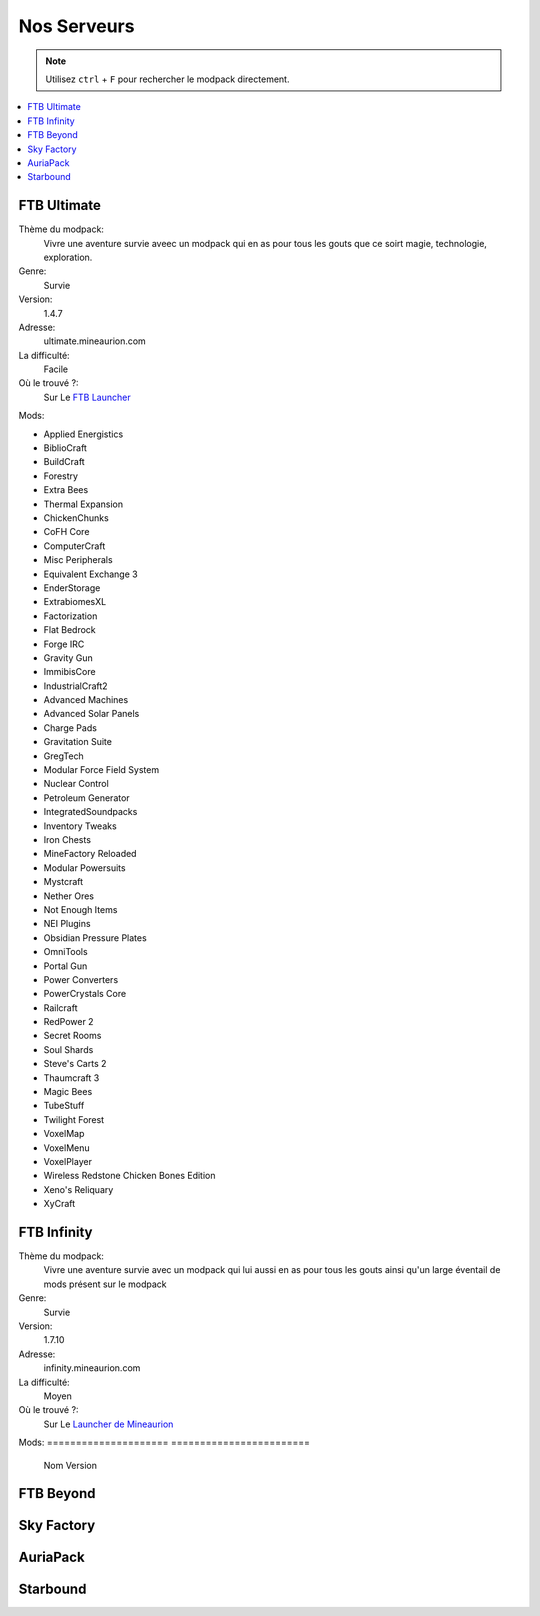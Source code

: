 Nos Serveurs
++++++++++++

.. note::
   Utilisez ``ctrl`` + ``F`` pour rechercher le modpack directement.
   
.. contents::
   :depth: 2
   :local:
   
FTB Ultimate
----------------------------------------------------------
.. image:: FTB-Ultimate.png
    :width: 200px
    :align: center
    :height: 100px

Thème du modpack: 
   Vivre une aventure survie aveec un modpack qui en as pour tous les gouts que ce soirt magie, technologie, exploration.
   
Genre:
   Survie

Version:
   1.4.7
   
Adresse:
   ultimate.mineaurion.com
   
La difficulté:
   Facile

Où le trouvé ?:
   Sur Le `FTB Launcher <http://legacy.feed-the-beast.com/>`_
   
Mods:

* Applied Energistics

* BiblioCraft

* BuildCraft

* Forestry

*  Extra Bees

* Thermal Expansion

* ChickenChunks

* CoFH Core

* ComputerCraft

* Misc Peripherals

* Equivalent Exchange 3

* EnderStorage

* ExtrabiomesXL

* Factorization

* Flat Bedrock

* Forge IRC

* Gravity Gun

* ImmibisCore

* IndustrialCraft2

*  Advanced Machines

*  Advanced Solar Panels

*  Charge Pads

*  Gravitation Suite

* GregTech

* Modular Force Field System

* Nuclear Control

* Petroleum Generator

* IntegratedSoundpacks

* Inventory Tweaks

* Iron Chests

* MineFactory Reloaded

* Modular Powersuits

* Mystcraft

* Nether Ores

* Not Enough Items

* NEI Plugins

* Obsidian Pressure Plates

* OmniTools

* Portal Gun

* Power Converters

* PowerCrystals Core

* Railcraft

* RedPower 2

* Secret Rooms

* Soul Shards

* Steve's Carts 2

* Thaumcraft 3

* Magic Bees

* TubeStuff

* Twilight Forest

* VoxelMap

*  VoxelMenu

*  VoxelPlayer

* Wireless Redstone Chicken Bones Edition

* Xeno's Reliquary

*  XyCraft


FTB Infinity
---------------------------------

Thème du modpack: 
   Vivre une aventure survie avec un modpack qui lui aussi en as pour tous les gouts ainsi qu'un large éventail de mods présent sur le       modpack
   
Genre:
   Survie

Version:
   1.7.10
   
Adresse:
   infinity.mineaurion.com
   
La difficulté:
   Moyen

Où le trouvé ?:
   Sur Le `Launcher de Mineaurion <https://mineaurion.com/>`_
   
Mods:
=====================   ========================
      Nom                        Version  
=====================   ========================

Advanced Solar Panels	   3.5.1

AgriCraft	               1.5.0

AOBD 2	                  2.9.1

Applied Energistics 2	   rv3-beta-5

Avaritia	                  1.11

Baubles	                  1.0.0.10

BDLib	                     1.9.4.109

BiblioCraft	               1.11.4

BiblioWoods BoP	         1.9

BiblioWoods Forestry	      1.7

BiblioWoods Natura	      1.5

Big Reactors	            0.4.3A

Binnie's Mods	            2.0-pre14

Biomes O' Plenty	         2.1.0.1889

Blood Magic	               1.3.3-17

Botania	                  r1.8-249

Brandon's Core	            1.0.0.11

bspkrsCore	               6.15

BuildCraft	               7.1.14

Buildcraft Compat	         7.1.3


Carpenter's Blocks	      3.3.7

ChickenChunks	            1.3.4.19-universal

Chisel 2	                  2.9.4.10

CodeChickenCore	         1.0.7.47-universal

CoFH Core	               3.1.2-325

CoFH Lib	                  1.1.1-181

ComputerCraft	            1.75

Custom Main Menu	         1.9.2

Decocraft	               2.2.1

Dense Ores	               1.6.2

Draconic Evolution	      1.0.2-Snapshot_9

EnderCore	               0.2.0.31 beta

EnderIO	                  2.3.0.424

EnderStorage	            1.4.7.37-universal

EnderTech	               0.3.2.405

Ender Zoo	               1.0.15.32

Extra Cells 2	            2.3.9b188

ExtraTiC	                  1.4.5

Extra Utilities	         1.2.12

Fastcraft	               1.21

FastLeafDecay	            1.4

Forbidden Magic	         0.573

Forestry	                  4.2.10.58

FTBLib	                  1.0.17.6

FTBTweaks	               1.0.1

FTB Utilities	            1.0.17.6

Funky Locomotion	         beta-7

Gendustry	               1.6.3.132

Gravitation Suite	         2.0.3

GuideAPI	                  1.0.1-20

Hats	                     4.0.1


Hat Stand	               4.0.0

Headcrumbs	               1.7.4

Nuclear Control	         2.3.3a-Exist

iChunUtil	               4.2.2

Immersive Engineering	   0.7.3

Immersive Integration	   0.6.7

Immibis Core	            59.1.2

IndustrialCraft 2	         2.2.815

INpureCore	               1.0.0B9-62

Inventory Tweaks	         1.59-dev-152

Iron Chests	               6.0.62.742-universal

JABBA	                     1.2.1a

JourneyMap	               5.1.4

Logistics Pipes	         0.9.3.95

Magic Bees            	   2.4.3

Mantle	                  0.3.2b

McJtyLib	                  1.8.1

MineFactory Reloaded	      2.8.1-174

MineTweaker 3	            3.0.10B

ModTweaker 2	            0.9.5

Morpheus	                  1.6.21

Mystcraft	               0.12.3.01

Natura	                  2.2.0.1

NEI Addons	               1.12.14.40

NEI Integration	         1.1.2

Nether Ores	               2.3.1-22

Not Enough Items	         1.0.5.108-universal

Not Enough Resources	      0.1.0-121

Nuclear Control 2	         2.3.4a

OpenBlocks	               1.5.1

OpenModsLib	               0.9.1

OpenPeripheral Addons	   0.5.1

OpenPeripheral Core	      1.3

OpenPeripheral Integration	0.5

Pam's HarvestCraft	      1.7.10Lb

Portal Gun	               4.0.0-beta-6

Project Red	               4.7.0pre12.95

Railcraft	               9.9.0.0

Redstone Arsenal	         1.1.2-92

Resource Loader	         1.2

RFTools	                  4.22

Runic Dungeons	            1.1.6a

Simply Jetpacks	         1.5.3

Solar Expansion	         1.6a-Basic

Springboards	            0.1

Steve's Addons	            0.10.16

Steve's Carts 2	         2.0.0.b18

Steve's Factory Manager	   A93

Steve's Workshop	         0.5.1

Storage Drawers	         1.9.4

Thaumcraft 4	            4.2.3.5


Thaumcraft NEI Plugin	   1.7a

Thaumic Energistics	      1.0.0.1

Thaumic Exploration	      1.1-53


Thaumic Tinkerer 2	      2.5-502

Thermal Dynamics	         1.1.0-161

Thermal Expansion 4	      4.1.2-240

Thermal Foundation	      1.2.3-112

TiC Tooltips	            1.2.5

Tinker's Construct	      1.8.8

Tinker's Mechworks	      0.2.15.106

Translocators	            1.1.2.15-universal

ttCore	                  0.1.1-78

Twilight Forest	         2.3.7

Waila	                     1.7.10

Waila Harvestability	      1.1.6

Wawla	                     1.3.3

Witchery	                  0.24.1

WR-CBE	                  1.4.1.9-universal

=========                  ==========

FTB Beyond
-----------------------------------------------------------

Sky Factory
-----------------------------------------------------------

AuriaPack
-----------------------------------------------------------

Starbound
-------------------------------------------------------------

